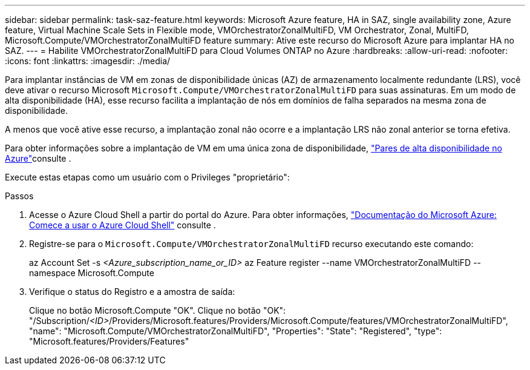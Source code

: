 ---
sidebar: sidebar 
permalink: task-saz-feature.html 
keywords: Microsoft Azure feature, HA in SAZ, single availability zone, Azure feature, Virtual Machine Scale Sets in Flexible mode, VMOrchestratorZonalMultiFD, VM Orchestrator, Zonal, MultiFD, Microsoft.Compute/VMOrchestratorZonalMultiFD feature 
summary: Ative este recurso do Microsoft Azure para implantar HA no SAZ. 
---
= Habilite VMOrchestratorZonalMultiFD para Cloud Volumes ONTAP no Azure
:hardbreaks:
:allow-uri-read: 
:nofooter: 
:icons: font
:linkattrs: 
:imagesdir: ./media/


[role="lead"]
Para implantar instâncias de VM em zonas de disponibilidade únicas (AZ) de armazenamento localmente redundante (LRS), você deve ativar o recurso Microsoft `Microsoft.Compute/VMOrchestratorZonalMultiFD` para suas assinaturas. Em um modo de alta disponibilidade (HA), esse recurso facilita a implantação de nós em domínios de falha separados na mesma zona de disponibilidade.

A menos que você ative esse recurso, a implantação zonal não ocorre e a implantação LRS não zonal anterior se torna efetiva.

Para obter informações sobre a implantação de VM em uma única zona de disponibilidade, link:concept-ha-azure.html["Pares de alta disponibilidade no Azure"]consulte .

Execute estas etapas como um usuário com o Privileges "proprietário":

.Passos
. Acesse o Azure Cloud Shell a partir do portal do Azure. Para obter informações, https://learn.microsoft.com/en-us/azure/cloud-shell/get-started/["Documentação do Microsoft Azure: Comece a usar o Azure Cloud Shell"^] consulte .
. Registre-se para o `Microsoft.Compute/VMOrchestratorZonalMultiFD` recurso executando este comando:
+
[]
====
az Account Set -s _<Azure_subscription_name_or_ID>_ az Feature register --name VMOrchestratorZonalMultiFD --namespace Microsoft.Compute

====
. Verifique o status do Registro e a amostra de saída:
+
[]
====
Clique no botão Microsoft.Compute "OK". Clique no botão "OK": "/Subscription/_<ID>_/Providers/Microsoft.features/Providers/Microsoft.Compute/features/VMOrchestratorZonalMultiFD", "name": "Microsoft.Compute/VMOrchestratorZonalMultiFD", "Properties": "State": "Registered", "type": "Microsoft.features/Providers/Features"

====

